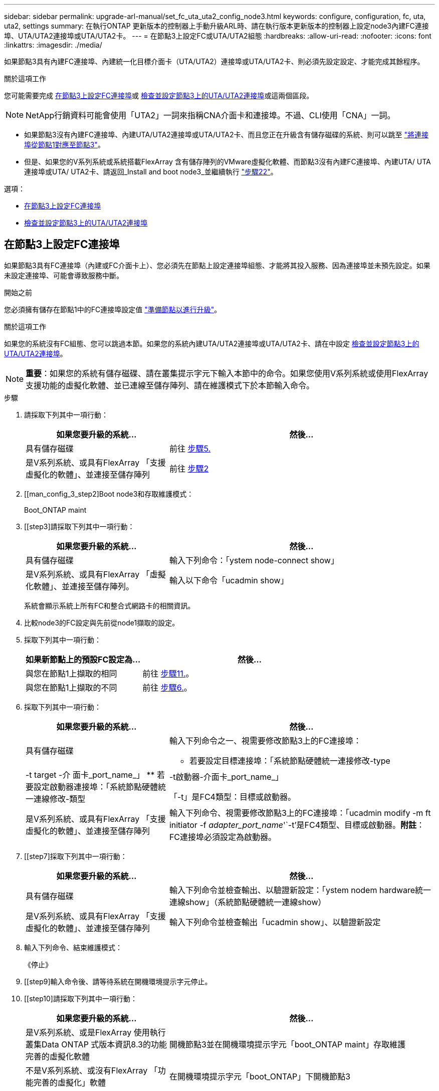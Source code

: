 ---
sidebar: sidebar 
permalink: upgrade-arl-manual/set_fc_uta_uta2_config_node3.html 
keywords: configure, configuration, fc, uta, uta2, settings 
summary: 在執行ONTAP 更新版本的控制器上手動升級ARL時、請在執行版本更新版本的控制器上設定node3內建FC連接埠、UTA/UTA2連接埠或UTA/UTA2卡。 
---
= 在節點3上設定FC或UTA/UTA2組態
:hardbreaks:
:allow-uri-read: 
:nofooter: 
:icons: font
:linkattrs: 
:imagesdir: ./media/


[role="lead"]
如果節點3具有內建FC連接埠、內建統一化目標介面卡（UTA/UTA2）連接埠或UTA/UTA2卡、則必須先設定設定、才能完成其餘程序。

.關於這項工作
您可能需要完成 <<在節點3上設定FC連接埠>>或 <<檢查並設定節點3上的UTA/UTA2連接埠>>或這兩個區段。


NOTE: NetApp行銷資料可能會使用「UTA2」一詞來指稱CNA介面卡和連接埠。不過、CLI使用「CNA」一詞。

* 如果節點3沒有內建FC連接埠、內建UTA/UTA2連接埠或UTA/UTA2卡、而且您正在升級含有儲存磁碟的系統、則可以跳至 link:map_ports_node1_node3.html["將連接埠從節點1對應至節點3"]。
* 但是、如果您的V系列系統或系統搭載FlexArray 含有儲存陣列的VMware虛擬化軟體、而節點3沒有內建FC連接埠、內建UTA/ UTA連接埠或UTA/ UTA2卡、請返回_Install and boot node3_並繼續執行 link:install_boot_node3.html#step22["步驟22"]。


.選項：
* <<在節點3上設定FC連接埠>>
* <<檢查並設定節點3上的UTA/UTA2連接埠>>




== 在節點3上設定FC連接埠

如果節點3具有FC連接埠（內建或FC介面卡上）、您必須先在節點上設定連接埠組態、才能將其投入服務、因為連接埠並未預先設定。如果未設定連接埠、可能會導致服務中斷。

.開始之前
您必須擁有儲存在節點1中的FC連接埠設定值 link:prepare_nodes_for_upgrade.html["準備節點以進行升級"]。

.關於這項工作
如果您的系統沒有FC組態、您可以跳過本節。如果您的系統內建UTA/UTA2連接埠或UTA/UTA2卡、請在中設定 <<檢查並設定節點3上的UTA/UTA2連接埠>>。


NOTE: *重要*：如果您的系統有儲存磁碟、請在叢集提示字元下輸入本節中的命令。如果您使用V系列系統或使用FlexArray 支援功能的虛擬化軟體、並已連線至儲存陣列、請在維護模式下於本節輸入命令。

.步驟
. 請採取下列其中一項行動：
+
[cols="35,65"]
|===
| 如果您要升級的系統... | 然後... 


| 具有儲存磁碟 | 前往 <<man_config_3_step5,步驟5.>> 


| 是V系列系統、或具有FlexArray 「支援虛擬化的軟體」、並連接至儲存陣列 | 前往 <<man_config_3_step2,步驟2>> 
|===
. [[man_config_3_step2]Boot node3和存取維護模式：
+
Boot_ONTAP maint

. [[step3]請採取下列其中一項行動：
+
[cols="35,65"]
|===
| 如果您要升級的系統... | 然後... 


| 具有儲存磁碟 | 輸入下列命令：「ystem node-connect show」 


| 是V系列系統、或具有FlexArray 「虛擬化軟體」、並連接至儲存陣列。 | 輸入以下命令「ucadmin show」 
|===
+
系統會顯示系統上所有FC和整合式網路卡的相關資訊。

. [[step4]]比較node3的FC設定與先前從node1擷取的設定。
. [[man_config_3_step5]]採取下列其中一項行動：
+
[cols="35,65"]
|===
| 如果新節點上的預設FC設定為... | 然後... 


| 與您在節點1上擷取的相同 | 前往 <<man_config_3_step11,步驟11.>>。 


| 與您在節點1上擷取的不同 | 前往 <<man_config_3_step6,步驟6.>>。 
|===
. [[man_config_3_step6]]採取下列其中一項行動：
+
[cols="35,65"]
|===
| 如果您要升級的系統... | 然後... 


| 具有儲存磁碟  a| 
輸入下列命令之一、視需要修改節點3上的FC連接埠：

** 若要設定目標連接埠：「系統節點硬體統一連接修改-type |-t target -介 面卡_port_name_」
** 若要設定啟動器連接埠：「系統節點硬體統一連線修改-類型|-t啟動器-介面卡_port_name_」


「-t」是FC4類型：目標或啟動器。



| 是V系列系統、或具有FlexArray 「支援虛擬化的軟體」、並連接至儲存陣列 | 輸入下列命令、視需要修改節點3上的FC連接埠：「ucadmin modify -m ft initiator -f _adapter_port_name_'`-t'是FC4類型、目標或啟動器。*附註*：FC連接埠必須設定為啟動器。 
|===
. [[step7]採取下列其中一項行動：
+
[cols="35,65"]
|===
| 如果您要升級的系統... | 然後... 


| 具有儲存磁碟 | 輸入下列命令並檢查輸出、以驗證新設定：「ystem nodem hardware統一連線show」（系統節點硬體統一連線show） 


| 是V系列系統、或具有FlexArray 「支援虛擬化的軟體」、並連接至儲存陣列 | 輸入下列命令並檢查輸出「ucadmin show」、以驗證新設定 
|===
. [[step8]]輸入下列命令、結束維護模式：
+
《停止》

. [[step9]輸入命令後、請等待系統在開機環境提示字元停止。
. [[step10]請採取下列其中一項行動：
+
[cols="35,65"]
|===
| 如果您要升級的系統... | 然後... 


| 是V系列系統、或是FlexArray 使用執行叢集Data ONTAP 式版本資訊8.3的功能完善的虛擬化軟體 | 開機節點3並在開機環境提示字元「boot_ONTAP maint」存取維護 


| 不是V系列系統、或沒有FlexArray 「功能完善的虛擬化」軟體 | 在開機環境提示字元「boot_ONTAP」下開機節點3 
|===
. [[man_config_3_step11]請採取下列其中一項行動：
+
[cols="35,65"]
|===
| 如果您要升級的系統... | 然後... 


| 具有儲存磁碟  a| 
** 如果node3具有UTA/UTA2卡或UTA/UTA2內建連接埠、請前往 <<檢查並設定節點3上的UTA/UTA2連接埠>>。
** 如果節點3沒有UTA/UTA2卡或UTA/UTA2內建連接埠、請跳過 <<檢查並設定節點3上的UTA/UTA2連接埠>> 並前往 link:map_ports_node1_node3.html["將連接埠從節點1對應至節點3"]。




| 是V系列系統、或具有FlexArray 「支援虛擬化的軟體」、並連接至儲存陣列  a| 
** 如果node3有卡或內建連接埠、請前往 <<檢查並設定節點3上的UTA/UTA2連接埠>>。
** 如果節點3沒有卡或內建連接埠、請跳過 <<檢查並設定節點3上的UTA/UTA2連接埠>>，然後返回_Install and boot node3_並繼續執行 link:install_boot_node3.html#step7["步驟7."]。


|===




== 檢查並設定節點3上的UTA/UTA2連接埠

如果節點3內建UTA/UTA2連接埠或UTA/UTA2卡、您必須檢查連接埠的組態、並視您要使用升級系統的方式而可能重新設定。

.開始之前
UTA/UTA2連接埠必須具備正確的SFP+模組。

.關於這項工作
如果您要使用統一化目標介面卡（UTA/ UTA2）連接埠來連接FC、必須先確認連接埠的設定方式。


NOTE: NetApp行銷資料可能會使用UTA2一詞來指稱CNA介面卡和連接埠。不過、CLI使用「CNA」一詞。

您可以使用「ucadmin show」命令來驗證目前的連接埠組態：

[listing]
----
*> ucadmin show
          Current  Current    Pending  Pending    Admin
 Adapter  Mode     Type       Mode     Type       Status
 -------  -------  ---------  -------  ---------  -----------
 0e       fc       target     -        initiator  offline
 0f       fc       target     -        initiator  offline
 0g       fc       target     -        initiator  offline
 0h       fc       target     -        initiator  offline
 1a       fc       target     -        -          online
 1b       fc       target     -        -          online
6 entries were displayed.
----
UTA/UTA2連接埠可設定為原生FC模式或UTA/UTA2模式。FC模式支援FC啟動器和FC目標；UTA/UTA2模式可讓同時NIC和FCoE流量共用相同的10GbE SFP+介面、並支援FC目標。

UTA/UTA2連接埠可能位於介面卡或控制器上、並具有下列組態、但您應該檢查節點3上UTA/UTA2連接埠的組態、並視需要加以變更：

* 訂購控制器時所訂購的UTA/UTA2卡、在出貨前已設定為具有您要求的特性設定。
* 與控制器分開訂購的UTA/UTA2卡會隨附預設FC目標特性。
* 新控制器上的內建UTA/UTA2連接埠會在出貨前設定、以符合您要求的特性設定。
+

NOTE: *注意*：如果您的系統有儲存磁碟、除非系統指示進入維護模式、否則您必須在叢集提示字元下輸入本節中的命令。如果您有一個vseries系統或有FlexArray 一個使用支援功能的虛擬化軟體、並且已連線至儲存陣列、則必須在維護模式提示字元下輸入本節中的命令。您必須處於維護模式、才能設定UTA/UTA2連接埠。



.步驟
. 檢查目前如何設定連接埠、在節點3上輸入下列命令：
+
[cols="35,65"]
|===
| 如果系統... | 然後... 


| 具有儲存磁碟 | 「系統節點硬體統一連線展示」 


| 是V系列系統、或具有FlexArray 「支援虛擬化的軟體」、並連接至儲存陣列 | 「ucadmin show」 
|===
+
系統會顯示類似下列範例的輸出：

+
[listing]
----
 cluster1::> system node hardware unified-connect show

                Current  Current    Pending  Pending  Admin
 Node  Adapter  Mode     Type       Mode     Type     Status
 ----  -------  -------  ---------  -------  -------  ------
 f-a   0e       fc       initiator  -        -        online
 f-a   0f       fc       initiator  -        -        online
 f-a   0g       cna      target     -        -        online
 f-a   0h       cna      target     -        -        online
 f-b   0e       fc       initiator  -        -        online
 f-b   0f       fc       initiator  -        -        online
 f-b   0g       cna      target     -        -        online
 f-b   0h       cna      target     -        -        online
 12 entries were displayed.
----
+
[listing]
----
*> ucadmin show
         Current  Current    Pending  Pending  Admin
Adapter  Mode     Type       Mode     Type     Status
-------  -------  ---------  -------  -------  ------
0e       fc       initiator  -        -        online
0f       fc       initiator  -        -        online
0g       cna      target     -        -        online
0h       cna      target     -        -        online
0e       fc       initiator  -        -        online
0f       fc       initiator  -        -        online
0g       cna      target     -        -        online
0h       cna      target     -        -        online
*>
----
. [[step2]]如果目前的SFP+模組與所需用途不符、請以正確的SFP+模組加以更換。
+
請聯絡您的NetApp代表、以取得正確的SFP+模組。

. [[step3]檢查「系統節點硬體統一連線show」或「ucadmin show」命令的輸出、以判斷UTA/UTA2連接埠是否具有您想要的特性。
. [[step4]採取下列其中一項行動：
+
[cols="35,65"]
|===
| 如果UTA/UTA2連接埠... | 然後... 


| 沒有您想要的特性 | 前往 <<man_check_3_step5,步驟5.>>。 


| 擁有您想要的個人風格 | 跳過步驟5至步驟12、前往 <<man_check_3_step13,步驟13>>。 
|===
. [[man_check_3_step5]請採取下列其中一項行動：
+
[cols="35,65"]
|===
| 如果系統... | 然後... 


| 擁有儲存磁碟、並執行叢集Data ONTAP 式的版本8.3 | 開機節點3並進入維護模式：「boot_ONTAP maint」 


| 是V系列系統、或具有FlexArray 「支援虛擬化的軟體」、並連接至儲存陣列 | 前往 <<man_check_3_step6,步驟6.>>。您應該已經處於維護模式。 
|===
. [[man_check_3_step6]]請採取下列其中一項行動：
+
[cols="35,65"]
|===
| 如果您正在設定... | 然後... 


| UTA/UTA2卡上的連接埠 | 前往 <<man_check_3_step7,步驟7.>>。 


| 內建UTA/UTA2連接埠 | 跳過步驟7、前往 <<man_check_3_step8,步驟8.>>。 
|===
. [man檢查_3_step7]如果介面卡處於啟動器模式、而且UTA / UTA2連接埠處於線上狀態、請將UTA / UTA2連接埠離線：
+
「停用介面卡_adapter_name_」

+
目標模式中的介面卡會在維護模式中自動離線。

. [[man_check_3_step8]如果目前的組態不符合所需用途、請視需要變更組態：
+
「ucadmin modify -m fc|cna -t啟動器| target _adapter_name_」

+
** 「m」是指個人化模式、「光纖通道」或「cna」。
** "-t"是FC4類型、"target（目標）"或"initiator（啟動器）"。
+

NOTE: 您需要使用FC啟動器來處理磁帶機、FlexArray 《不知虛擬化系統與MetroCluster 《不知如何」組態。您需要將FC目標用於SAN用戶端。



. 驗證設定：
+
「ucadmin show」

. 驗證設定：
+
[cols="35,65"]
|===
| 如果系統... | 然後... 


| 具有儲存磁碟  a| 
.. 停止系統：
+
《停止》

+
系統會在開機環境提示字元停止。

.. 輸入下列命令：
+
Boot_ONTAP





| 是V系列系統、或具有FlexArray 「支援虛擬化的軟體」、並連接至儲存陣列 | 重新開機至維護模式：「boot_netapp maint」 
|===
. [[step11]驗證設定：
+
[cols="35,65"]
|===
| 如果系統... | 然後... 


| 具有儲存磁碟 | 「系統節點硬體統一連線展示」 


| 是V系列或FlexArray 具有「支援虛擬化的軟體」、並已連線至儲存陣列 | 「ucadmin show」 
|===
+
下列範例的輸出顯示FC4類型的介面卡「1b」正在變更為「啟動器」、介面卡「2a」和「2b」的模式正在變更為「cna」：

+
[listing]
----
 cluster1::> system node hardware unified-connect show

                Current  Current    Pending  Pending      Admin
 Node  Adapter  Mode     Type       Mode     Type         Status
 ----  -------  -------  ---------  -------  -----------  ------
 f-a   1a       fc       initiator  -        -            online
 f-a   1b       fc       target     -        initiator    online
 f-a   2a       fc       target     cna      -            online
 f-a   2b       fc       target     cna      -            online

 4 entries were displayed.
----
+
[listing]
----
*> ucadmin show
         Current  Current    Pending  Pending    Admin
Adapter  Mode     Type       Mode     Type       Status
-------  -------  ---------  -------  ---------  ------
1a       fc       initiator  -        -          online
1b       fc       target     -        initiator  online
2a       fc       target     cna      -          online
2b       fc       target     cna      -          online
*>
----
. [step12a]輸入下列其中一個命令、針對每個連接埠輸入一次、即可將任何目標連接埠置於線上狀態：
+
[cols="35,65"]
|===
| 如果系統... | 然後... 


| 具有儲存磁碟 | 網路FCP介面卡修改-node_node_name_-介 面卡_adapter_name_-state up 


| 是V系列系統、或具有FlexArray 「支援虛擬化的軟體」、並連接至儲存陣列 | "FCP config _adapter_name_ up（FCP組態介面卡名稱_啟動）" 
|===
. [[man_check_3_step13]連接連接埠。
. [[step14]請採取下列其中一項行動：
+
[cols="35,65"]
|===
| 如果系統... | 然後... 


| 具有儲存磁碟 | 前往 link:map_ports_node1_node3.html["將連接埠從節點1對應至節點3"]。 


| 是V系列系統、或具有FlexArray 「虛擬化軟體」、並連接至儲存陣列 | 返回_Install and boot node3_並繼續執行 link:install_boot_node3.html#step7["步驟7."]。 
|===

